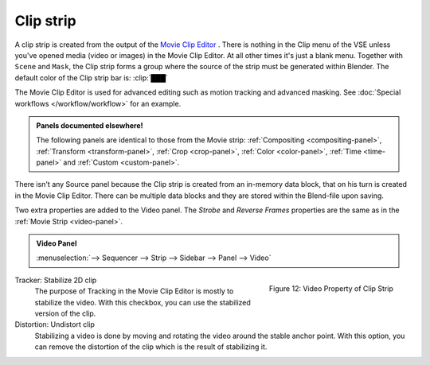 Clip strip
==========

A clip strip is created from the output of the `Movie Clip Editor <https://docs.blender.org/manual/en/dev/editors/clip/introduction.html>`_ . There is nothing in the Clip menu of the VSE unless you've opened media (video or images) in the Movie Clip Editor. At all other times it's just a blank menu. Together with ``Scene`` and ``Mask``, the Clip strip forms a group where the source of the strip must be generated within Blender. The default color of the Clip strip bar is: :clip:`███` 

The Movie Clip Editor is used for advanced editing such as motion tracking and advanced masking. See :doc:`Special workflows </workflow/workflow>` for an example.

.. admonition:: Panels documented elsewhere!

   The following panels are identical to those from the Movie strip: :ref:`Compositing <compositing-panel>`, :ref:`Transform <transform-panel>`, :ref:`Crop <crop-panel>`, :ref:`Color <color-panel>`, :ref:`Time <time-panel>` and :ref:`Custom <custom-panel>`.

There isn't any Source panel because the Clip strip is created from an in-memory data block, that on his turn is created in the Movie Clip Editor. There can be multiple data blocks and they are stored within the Blend-file upon saving.

Two extra properties are added to the Video panel. The *Strobe* and *Reverse Frames* properties are the same as in the :ref:`Movie Strip <video-panel>`.

.. admonition:: Video Panel

   :menuselection:`--> Sequencer --> Strip --> Sidebar --> Panel --> Video`

.. figure:: img/panel-video-strip-clip.png
   :scale: 50%
   :alt: Video Property of Clip Strip
   :align: Right

   Figure 12: Video Property of Clip Strip

Tracker: Stabilize 2D clip
   The purpose of Tracking in the Movie Clip Editor is mostly to stabilize the video. With this checkbox, you can use the stabilized version of the clip.

Distortion: Undistort clip
   Stabilizing a video is done by moving and rotating the video around the stable anchor point. With this option, you can remove the distortion of the clip which is the result of stabilizing it.
